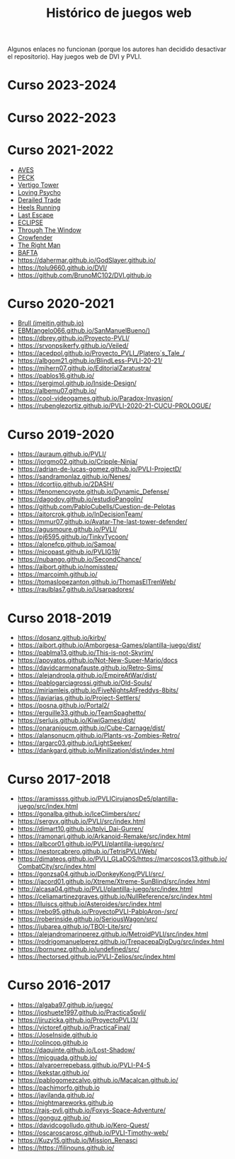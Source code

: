#+title: Histórico de juegos web

Algunos enlaces no funcionan (porque los autores han decidido desactivar el repositorio). Hay juegos web de DVI y PVLI.

* Curso 2023-2024

* Curso 2022-2023


* Curso 2021-2022
:PROPERTIES:
:CUSTOM_ID: curso-2021-2022
:END:

- [[https://acedpol.github.io/Proyecto_PVLI---AVES/][AVES]]
- [[https://javixxu.github.io/PVLI-G11/][PECK]]
- [[https://javics2002.github.io/Grupo1PVLI/][Vertigo Tower]]
- [[https://jgomez18ucm.github.io/Loving_Psycho/][Loving Psycho]]
- [[https://evsanz.github.io/Proyecto-PVLI/][Derailed Trade]]
- [[https://josemiguelvdz.github.io/Heels-Running/][Heels Running]]
- [[https://ivo-hr.github.io/last_escape_nnd/][Last Escape]]
- [[https://miriam-m-s.github.io/GRUPO4-PVLI/][ECLIPSE]]
- [[https://pvli2021-grupo2.github.io/PVLI/][Through The Window]]
- [[https://miggon23.github.io/Crowfender/][Crowfender]]
- [[https://elisatodd.github.io/Grupo-3-PVLI-2021-22/][The Right Man]]
- [[https://asegar01.github.io/BAFTA/][BAFTA]]
- [[https://dahermar.github.io/GodSlayer.github.io/]]
- [[https://tolu9660.github.io/DVI/]]
- [[https://github.com/BrunoMC102/DVI.github.io]]  

* Curso 2020-2021
:PROPERTIES:
:CUSTOM_ID: curso-2020-2021
:END:
- [[https://jmeitin.github.io/JODAS-errantes/][Brull
  (jmeitin.github.io)]]
- [[https://angelo066.github.io/SanManuelBueno/][EBM(angelo066.github.io/SanManuelBueno/)]]\\
- [[https://dbrey.github.io/Proyecto-PVLI/]]
- [[https://srvonpsikerfy.github.io/Veiled/]]
- [[https://acedpol.github.io/Proyecto_PVLI_/][https://acedpol.github.io/Proyecto_PVLI_/Platero´s_Tale_/]]
- [[https://albgom21.github.io/BlindLess-PVLI-20-21/]]
- [[https://mihern07.github.io/EditorialZaratustra/]]
- [[https://pablos16.github.io/]]
- [[https://sergimol.github.io/Inside-Design/]]\\
- [[https://albemu07.github.io/]]
- [[https://cool-videogames.github.io/Paradox-Invasion/]]
- [[https://rubenglezortiz.github.io/PVLI-2020-21-CUCU-PROLOGUE/]]

* Curso 2019-2020
:PROPERTIES:
:CUSTOM_ID: curso-2019-2020
:END:

- [[https://auraum.github.io/PVLI/]]
- [[https://jorgmo02.github.io/Cripple-Ninja/]]
- [[https://adrian-de-lucas-gomez.github.io/PVLI-ProjectD/]]
- [[https://sandramonlaz.github.io/Nenes/]]
- [[https://dcortijo.github.io/2DASH/]]
- [[https://fenomencoyote.github.io/Dynamic_Defense/]]
- [[https://dagodoy.github.io/estudioPangolin/]]
- [[https://github.com/PabloCubells/Cuestion-de-Pelotas]]
- [[https://aitorcrok.github.io/InDecisionTeam/]]
- [[https://mmur07.github.io/Avatar-The-last-tower-defender/]]
- [[https://agusmoure.github.io/PVLI/]]
- [[https://pj6595.github.io/TinkyTycoon/]]
- [[https://alonefcp.github.io/Samoa/]]
- [[https://nicopast.github.io/PVLIG19/]]
- [[https://nubango.github.io/SecondChance/]]
- [[https://aibort.github.io/nomisstep/]]
- [[https://marcoimh.github.io/]]
- [[https://tomaslopezanton.github.io/ThomasElTrenWeb/]]
- [[https://raulblas7.github.io/Usarpadores/]]

* Curso 2018-2019
:PROPERTIES:
:CUSTOM_ID: curso-2018-2019
:END:

- [[https://dosanz.github.io/kirby/]]
- [[https://aibort.github.io/Amborgesa-Games/plantilla-juego/dist/]]
- [[https://dagil02.github.io/UnluckyGames/][https://pablma13.github.io/This-is-not-Skyrim/]]
- [[https://miguelzh.github.io/BriasGel-Gang/dist/][https://apoyatos.github.io/Not-New-Super-Mario/docs]]
- [[https://davidcarmonafauste.github.io/Retro-Sims/]]
- [[https://alejandropla.github.io/EmpireAtWar/dist/]]
- [[https://pablogarciagrossi.github.io/Old-Souls/]]
- [[https://miriamleis.github.io/FiveNightsAtFreddys-8bits/]]
- [[https://javiarias.github.io/Project-Settlers/]]
- [[https://posna.github.io/Portal2/]]
- [[https://erguille33.github.io/TeamSpaghetto/]]
- [[https://serluis.github.io/KiwiGames/dist/]]
- [[https://onaranjoucm.github.io/Cube-Carnage/dist/]]
- [[https://alansonucm.github.io/Plants-vs-Zombies-Retro/]]
- [[https://argarc03.github.io/LightSeeker/]]
- [[https://dankgard.github.io/Minilization/dist/index.html]]

* Curso 2017-2018
:PROPERTIES:
:CUSTOM_ID: curso-2017-2018
:END:

- [[https://aramissss.github.io/PVLICirujanosDe5/plantilla-juego/src/index.html]]
- [[https://gonalba.github.io/IceClimbers/src/]]
- [[https://sergvx.github.io/PVLI/src/index.html]]
- [[https://dimart10.github.io/tplvi_Dai-Gurren/]]
- [[https://ramonarj.github.io/Arkanoid-Remake/src/index.html]]
- [[https://albcor01.github.io/PVLI/plantilla-juego/src/]]
- [[https://nestorcabrero.github.io/TetrisPVLI/Web/]]
- [[https://dimateos.github.io/PVLI_GLaDOS/https://marcoscos13.github.io/CombatCity/src/index.html]]
- [[https://gonzsa04.github.io/DonkeyKong/PVLI/src/ ]]
- [[https://jacord01.github.io/Xtreme/Xtreme-SunBlind/src/index.html]]
- [[http://alcasa04.github.io/PVLI/plantilla-juego/src/index.html]]
- [[https://celiamartinezgraves.github.io/NullReference/src/index.html]]
- [[https://lluiscs.github.io/Asteroides/src/index.html]]
- [[https://rebo95.github.io/ProyectoPVLI-PabloAron-/src/]]
- [[https://roberinside.github.io/SeriousWagon/src/]]
- [[https://jubarea.github.io/TBOI-Lite/src/]]
- [[https://alejandromarinperez.github.io/MetroidPVLI/src/index.html]]
- [[https://rodrigomanuelperez.github.io/TrepacepaDigDug/src/index.html]]
- [[https://bornunez.github.io/undefined/src/]]
- [[https://hectorsed.github.io/PVLI-Zelios/src/index.html]]

* Curso 2016-2017
:PROPERTIES:
:CUSTOM_ID: curso-2016-2017
:END:

- [[https://algaba97.github.io/juego/]]
- [[https://joshuete1997.github.io/Practica5pvli/]]
- [[https://jjruzicka.github.io/ProyectoPVLI3/]]
- [[https://victoref.github.io/PracticaFinal/]]
- [[https://JoseInside.github.io]]
- [[http://colincop.github.io]]
- [[https://daquinte.github.io/Lost-Shadow/]]
- [[https://mjcguada.github.io/]]
- [[https://alvaroerrepebass.github.io/PVLI-P4-5]]
- [[https://kekstar.github.io/]]
- [[https://pablogomezcalvo.github.io/Macalcan.github.io/]]
- [[https://pachimorfo.github.io]]
- [[https://javilanda.github.io/]]
- [[https://nightmareworks.github.io]]
- [[https://rajs-pvli.github.io/Foxys-Space-Adventure/]]
- [[https://gonguz.github.io/]]
- [[https://davidcogolludo.github.io/Kero-Quest/]]
- [[https://oscaroscarosc.github.io/PVLI-Timothy-web/]]
- [[https://Kuzy15.github.io/Mission_Renasci]]
- [[https://https//filinouns.github.io/][https://https://filinouns.github.io/]]

